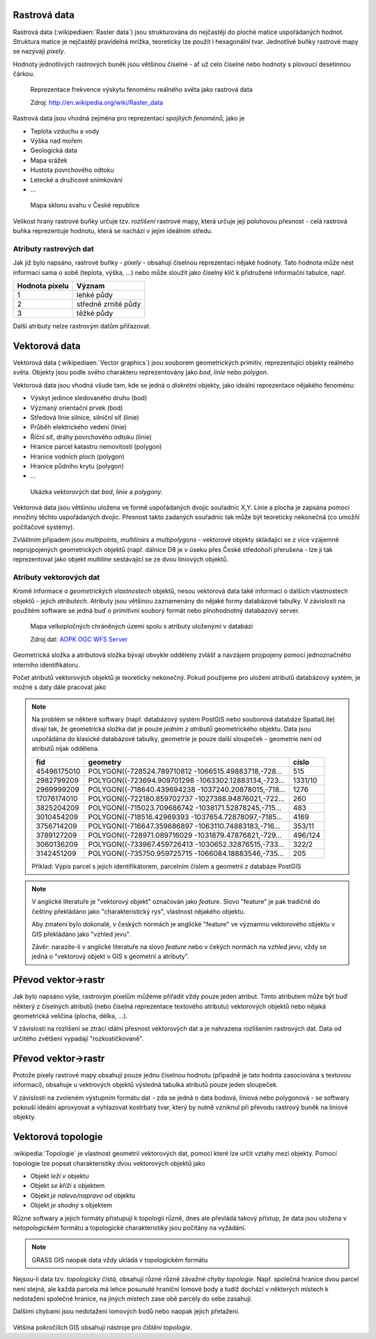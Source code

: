 Rastrová data
=============
Rastrová data (:wikipediaen:`Raster data`) jsou strukturována do nejčastěji do
ploché matice uspořádaných hodnot. Struktura matice je nejčastěji pravidelná
mrížka, teoreticky lze použít i hexagonální tvar. Jednotlivé buňky rastrové mapy
se nazývají *pixely*.

Hodnoty jednotlivých rastrových buněk jsou většinou číselné - ať už celo číselné
nebo hodnoty s plovoucí desetinnou čárkou.

.. figure:: ../images/The_use_of_a_raster_data_structure_to_summarize_a_point_pattern.gif
    :class: middle

    Reprezentace frekvence výskytu fenoménu reálného světa jako rastrová data

    Zdroj: http://en.wikipedia.org/wiki/Raster_data

Rastrová data jsou vhodná zejména pro reprezentaci *spojitých fenoménů*, jako je

* Teplota vzduchu a vody
* Výška nad mořem
* Geologická data
* Mapa srážek
* Hustota povrchového odtoku
* Letecké a družicové snímkování
* ...

.. figure:: ../../grass-gis/raster/images/rast-num.png
    :class: middle

.. figure:: ../../grass-gis/raster/images/rast-num-float.png
    :class: middle

.. figure:: ../../grass-gis/raster/images/slope.png
    :class: middle

    Mapa sklonu svahu v České republice

Velikost hrany rastrové buňky určuje tzv. *rozlišení* rastrové mapy, která
určuje její polohovou přesnost - celá rastrová buňka reprezentuje hodnotu, která
se nachází v jejím ideálním středu.

Atributy rastrových dat
-----------------------
Jak již bylo napsáno, rastrové buňky - *pixely* - obsahují číselnou
reprezentaci nějaké hodnoty. Tato hodnota může nést informaci sama o sobě
(teplota, výška, ...) nebo může sloužit jako číselný klíč k přidružené
informační tabulce, např.

+----------------+---------------------+
| Hodnota pixelu | Význam              |
+================+=====================+
| 1              | lehké půdy          |
+----------------+---------------------+
| 2              | středně zrnité půdy |
+----------------+---------------------+
| 3              | těžké půdy          |
+----------------+---------------------+

Další atributy nelze rastrovým datům přiřazovat.

Vektorová data
==============
Vektorová data (:wikipediaen:`Vector graphics`) jsou souborem geometrických
primitiv, reprezentující objekty reálného světa. Objekty jsou podle svého
charakteru reprezentovány jako *bod*, *linie* nebo *polygon*.

Vektorová data jsou vhodná všude tam, kde se jedná o *diskrétní* objekty, jako
ideální reprezentace nějakého fenoménu:

* Výskyt jedince sledovaného druhu (bod)
* Výzmaný orientační prvek (bod)
* Středová linie silnice, silniční síť (linie)
* Průběh elektrického vedení (linie)
* Říční síť, dráhy povrchového odtoku (linie)
* Hranice parcel katastru nemovitostí (polygon)
* Hranice vodních ploch (polygon)
* Hranice půdního krytu (polygon)
* ...

.. figure:: ../../grass-gis/vector/images/grass7-topo.png
    :class: middle

    Ukázka vektorových dat *bod*, *linie* a *polygony*.

Vektorová data jsou většinou uložena ve formě uspořádaných dvojic souřadnic X,Y.
Linie a plocha je zapsána pomocí množiny těchto uspořádaných dvojic. Přesnost
takto zadaných souřadnic tak může být teoreticky nekonečná (co umožňí počítačové
systémy).

Zvláštním případem jsou *multipoints*, *multilinies* a *multipolygons* -
vektorové objekty skládající se z více vzájemně neprojpojených geometrických
objektů (např. dálnice D8 je v úseku přes České středohoří přerušena - lze ji
tak reprezentovat jako objekt *multiline* sestávající se ze dvou liniových
objektů.

Atributy vektorových dat
------------------------
Kromě informace o *geometrických vlastnostech* objektů, nesou vektorová data
také informaci o dalších vlastnostech objektů - jejich *atributech*. Atributy
jsou většinou zaznamenány do nějaké formy databázové tabulky. V závislosti na
použitém software se jedná buď o primitivní souborý formát nebo plnohodnotný
databázový server.

.. figure:: images/vector-attributes.png
    :class: middle

    Mapa velkopločných chráněných území spolu s atributy uloženými v databázi

    Zdroj dat: `AOPK OGC WFS Server
    <https://gis.nature.cz/arcgis/services/UzemniOchrana/ChranUzemi/MapServer/WFSServer>`_

Geometrická složka a atributová složka bývají obvykle odděleny zvlášť a navzájem
projpojeny pomocí jednoznačného interního identifikátoru.

Počet atributů vektorových objektů je teoreticky nekonečný. Pokud použijeme pro
uložení atributů databázový systém, je možné s daty dále pracovat jako 

.. note:: Na problém se některé softwary (např. databázový systém PostGIS nebo
    souborová databáze SpatialLite)
    dívají tak, že geometrická složka dat je pouze *jedním z atributů*
    geometrického objektu. Data jsou uspořádána do klasické databázové tabulky,
    geometrie je pouze další sloupeček - geometrie není od atributů nijak
    oddělena.

    +------------+------------------------------------------------------+--------+
    |    fid     |                       geometry                       |  cislo |
    +============+======================================================+========+
    |45496175010 | POLYGON((-728524.789710812 -1066515.49883718,-728... | 515    |
    +------------+------------------------------------------------------+--------+
    |2982799209  | POLYGON((-723694.909701298 -1063302.12883134,-723... | 1331/10|
    +------------+------------------------------------------------------+--------+
    |2969999209  | POLYGON((-718640.439694238 -1037240.20878015,-718... | 1276   |
    +------------+------------------------------------------------------+--------+
    |17076174010 | POLYGON((-722180.859702737 -1027388.94876021,-722... | 260    |
    +------------+------------------------------------------------------+--------+
    |3825204209  | POLYGON((-715023.709686742 -1038171.52878245,-715... | 483    |
    +------------+------------------------------------------------------+--------+
    |3010454209  | POLYGON((-718516.42969393 -1037654.72878097,-7185... | 4169   |
    +------------+------------------------------------------------------+--------+
    |3756714209  | POLYGON((-716647.359686897 -1063110.74883183,-716... | 353/11 |
    +------------+------------------------------------------------------+--------+
    |3789127209  | POLYGON((-728971.089716029 -1031879.47876821,-729... | 496/124|
    +------------+------------------------------------------------------+--------+
    |3060136209  | POLYGON((-733967.459726413 -1030652.32876515,-733... | 322/2  |
    +------------+------------------------------------------------------+--------+
    |3142451209  | POLYGON((-735750.959725715 -1066084.18883546,-735... | 205    |
    +------------+------------------------------------------------------+--------+

    Příklad: Výpis parcel s jejich identifikátorem, parcelním číslem a geometrií
    z databáze PostGIS

.. note:: V anglické literatuře je "vektorový objekt" označován jako *feature*.
    Slovo "feature" je pak tradičně do češtiny překládáno jako "charakteristický
    rys", vlastnost nějakého objektu.

    Aby zmatení bylo dokonalé, v českých normách je anglické "feature" ve
    významnu vektorového objektu v GIS překládáno jako "vzhled jevu".

    Závěr: narazíte-li v anglické literatuře na slovo *feature* nebo v čekých
    normách na *vzhled jevu*, vždy se jedná o "vektorový objekt v GIS s
    geometrií a atributy".

Převod vektor->rastr
====================
Jak bylo napsáno výše, rastrovým pixelům můžeme přiřadit vždy pouze jeden
atribut. Tímto atributem může být buď některý z číselných atributů (nebo číselná
reprezentace textového atributu) vektorových objektů nebo nějaká geometrická
veličina (plocha, délka, ...).

V závislosti na rozlišení se ztrácí idální přesnost vektorových dat a je
nahrazena rozlišením rastrových dat. Data od určitého zvětšení vypadají
"rozkostičkovaně".

Převod vektor->rastr
====================
Protože pixely rastrové mapy obsahují pouze jednu číselnou hodnotu (případně
je tato hodnta zasociována s textovou informací), obsahuje u vektrových objektů 
výsledná tabulka atributů pouze jeden sloupeček.

V závislosti na zvoleném výstupním formátu dat - zda se jedná o data bodová,
liniová nebo polygonová - se softwary pokouší ideální aproxyovat a vyhlazovat
kostrbatý tvar, který by nutně vzniknul při převodu rastrový buněk na liniové
objekty.

Vektorová topologie
===================
:wikipedia:`Topologie` je vlastnost geometrií vektorových dat, pomocí které lze
určit vztahy mezi objekty. Pomocí topologie lze popsat charakteristiky dvou
vektorových objektů jako

* Objekt *leží v* objektu
* Objekt *se kříží s* objektem
* Objekt *je nalevo/napravo od* objektu
* Objekt *je shodný* s objektem

Různé softwary a jejich formáty přistupují k topologii různě, dnes ale převládá
takový přístup, že data jsou uložena v *netopologickém* formátu a topologické
charakteristiky jsou počítány na vyžádání.

.. note:: GRASS GIS naopak data vždy ukládá v topologickém formátu

Nejsou-li data tzv. *topologicky čistá*, obsahují různé různě závažné *chyby
topologie*. Např. společná hranice dvou parcel není stejná, ale každá parcela má
lehce posunuté hraniční lomové body a tudíž dochází v některých místech k
nedotažení společné hranice, na jiných místech zase obě parcely do sebe
zasahují.

Dalšími chybami jsou nedotažení lomových bodů nebo naopak jejich přetažení.

.. figure:: images/overshoot.png

.. figure:: images/v_clean_rmsa.png

Většina pokročilích GIS obsahují nástroje pro *čištění topologie*.
